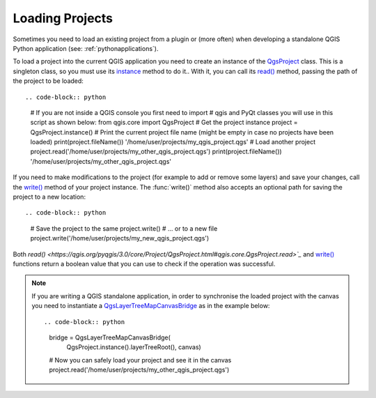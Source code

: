 .. only:: html

   |updatedisclaimer|

.. _loadproject:

****************
Loading Projects
****************

Sometimes you need to load an existing project from a plugin or (more often)
when developing a standalone QGIS Python application (see: :ref:`pythonapplications`).


.. index::
  pair: Projects; Loading

To load a project into the current QGIS application you need to create
an instance of the `QgsProject <https://qgis.org/pyqgis/3.0/core/Project/QgsProject.html>`_ class.
This is a singleton class, so you must use its `instance <https://qgis.org/pyqgis/3.0/core/Project/QgsProject.html#qgis.core.QgsProject.instance>`_ method to do it..
With it, you can call its `read() <https://qgis.org/pyqgis/3.0/core/Project/QgsProject.html#qgis.core.QgsProject.read>`_ method, passing the path of the project to be loaded::

.. code-block:: python

    # If you are not inside a QGIS console you first need to import
    # qgis and PyQt classes you will use in this script as shown below:
    from qgis.core import QgsProject
    # Get the project instance
    project = QgsProject.instance()
    # Print the current project file name (might be empty in case no projects have been loaded)
    print(project.fileName())
    '/home/user/projects/my_qgis_project.qgs'
    # Load another project
    project.read('/home/user/projects/my_other_qgis_project.qgs')
    print(project.fileName())
    '/home/user/projects/my_other_qgis_project.qgs'


If you need to make modifications to the project (for example to add or remove some layers)
and save your changes, call the `write() <https://qgis.org/pyqgis/3.0/core/Project/QgsProject.html#qgis.core.QgsProject.write>`_ method of your project instance.
The :func:`write()` method also accepts an optional path for saving the project to a new location::

.. code-block:: python

    # Save the project to the same
    project.write()
    # ... or to a new file
    project.write('/home/user/projects/my_new_qgis_project.qgs')

Both `read() <https://qgis.org/pyqgis/3.0/core/Project/QgsProject.html#qgis.core.QgsProject.read>`_` and 
`write() <https://qgis.org/pyqgis/3.0/core/Project/QgsProject.html#qgis.core.QgsProject.write>`_ functions 
return a boolean value that you can use to check if the operation was successful.

.. note::

   If you are writing a QGIS standalone application, in order to synchronise the loaded project with
   the canvas you need to instantiate a `QgsLayerTreeMapCanvasBridge <https://qgis.org/pyqgis/3.0/gui/Layer/QgsLayerTreeMapCanvasBridge.html>`_ as in the example below::

   .. code-block:: python

      bridge = QgsLayerTreeMapCanvasBridge( \
               QgsProject.instance().layerTreeRoot(), canvas)
      # Now you can safely load your project and see it in the canvas
      project.read('/home/user/projects/my_other_qgis_project.qgs')


.. Substitutions definitions - AVOID EDITING PAST THIS LINE
   This will be automatically updated by the find_set_subst.py script.
   If you need to create a new substitution manually,
   please add it also to the substitutions.txt file in the
   source folder.

.. |updatedisclaimer| replace:: :disclaimer:`Docs in progress for 'QGIS testing'. Visit https://docs.qgis.org/2.18 for QGIS 2.18 docs and translations.`
